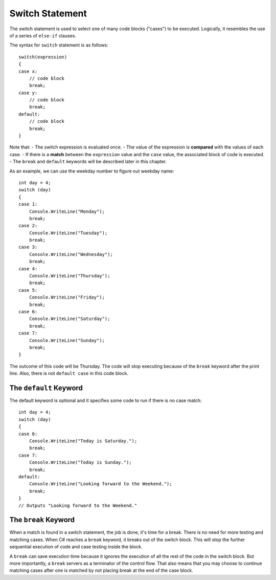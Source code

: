 
Switch Statement
=======================

The switch statement is used to select one of many code blocks ("cases") 
to be executed. Logically, it resembles the use of a series of ``else-if`` clauses. 

The syntax for ``switch`` statement is as follows::

    switch(expression) 
    {
    case x:
        // code block
        break;
    case y:
        // code block
        break;
    default:
        // code block
        break;
    }


Note that:
- The switch expression is evaluated once.
- The value of the expression is **compared** with the values of each case.
- If there is a **match** between the ``expression`` value and the ``case`` value, the associated block of code is executed.
- The ``break`` and ``default`` keywords will be described later in this chapter.

As an example, we can use the weekday number to figure out weekday name::

    int day = 4;
    switch (day) 
    {
    case 1:
        Console.WriteLine("Monday");
        break;
    case 2:
        Console.WriteLine("Tuesday");
        break;
    case 3:
        Console.WriteLine("Wednesday");
        break;
    case 4:
        Console.WriteLine("Thursday");
        break;
    case 5:
        Console.WriteLine("Friday");
        break;
    case 6:
        Console.WriteLine("Saturday");
        break;
    case 7:
        Console.WriteLine("Sunday");
        break;
    }

The outcome of this code will be Thursday. The code will stop 
executing because of the ``break`` keyword after the print line. 
Also, there is not ``default case`` in this code block. 


The ``default`` Keyword
----------------------

The default keyword is optional and it specifies some code to run 
if there is no case match::

    int day = 4;
    switch (day) 
    {
    case 6:
        Console.WriteLine("Today is Saturday.");
        break;
    case 7:
        Console.WriteLine("Today is Sunday.");
        break;
    default:
        Console.WriteLine("Looking forward to the Weekend.");
        break;
    }
    // Outputs "Looking forward to the Weekend."


The ``break`` Keyword
--------------------

When a match is found in a switch statement, the job is done, 
it's time for a break. There is no need for more testing and matching 
cases. When C# reaches a ``break`` keyword, it breaks out of the 
switch block. This will stop the further sequential execution of 
code and case testing inside the block. 


A ``break`` can save execution time because it ignores 
the execution of all the rest of the code in the switch block. But 
more importantly, a ``break`` servers as a terminator of the 
control flow. That also means that you may choose to continue 
matching cases after one is matched by not placing break at the 
end of the case block. 


.. Dangerous Semicolon
.. ~~~~~~~~~~~~~~~~~~~~~~~~~~

.. Regular statements must end with a semicolon.
.. It turns out that the semicolon is all you need to have a legal statement::

..     ;
    
.. We will see places that it is useful, but
.. meanwhile it can cause errors: You may be hard pressed to
.. remember to put semicolons at the end of all your statements, and in response you may
.. get compulsive about adding them at the end of statement
.. lines.  Be careful NOT to put one at the end of a method heading or 
.. an ``if`` condition::

..     if ( x < 0); // WRONG PROBABLY!
..         Console.WriteLine(x);

.. This code is deadly, since it compiles and is almost surely 
.. *not* what you mean.

.. Remember indentation and newlines are only significant for humans. The
.. two lines above are equivalent to::

..     if ( x < 0)
..        ;  // Do nothing as statement when the condition is true
..     Console.WriteLine(x); // past if statement - do it always

.. (Whenever you do need an empty statement, you are encouraged to put the
.. semicolon all by itself on a line, as above.)

.. If you always put an open brace *directly* after the condition in an ``if`` statement, 
.. you will not make this error::

..     if ( x < 0) {
..         Console.WriteLine(x);
..     }

.. Then even if you were to add a semicolon::

..     if ( x < 0) { ;
..         Console.WriteLine(x);
..     }

.. it would be a waste of a keystroke, but it would just be the first (empty) statement 
.. inside the block, and the writing would still follow:
.. The extra semicolon would have no effect.

.. The corresponding error at the end of a method heading will at least 
.. generate a compiler error, though it may appear cryptic::

..     static void badSemicolon(int x);
..     {
..         x = x + 2;
..         // ...

.. This is another easy one to make and *miss* - just one innocent semicolon.

.. .. index:: pitfall; dangling else;
..    dangling else pitfall 
..    if-else; pitfall
   
.. .. _match_wrong_if:

.. Match Wrong ``if`` With ``else``
.. ~~~~~~~~~~~~~~~~~~~~~~~~~~~~~~~~~~~~

.. If you do not consistently put the substatements for the true
.. and false choices inside braces, you can run into problems from
.. the fact that the else part of an if statement is *optional*. 
.. Even if you use braces consistently, 
.. you may well need to read code that does not place
.. braces around single statements. If C# understood indentation as
.. in the recommended formatting style (or as required in Python), 
.. the following would be OK::

..     if (x > 0)
..        if (y > 0)
..           Console.WriteLine("positive x and y");
..     else
..        Console.WriteLine("x not positive, untested y");

.. Unfortunately placing the ``else`` under the first ``if`` is not enough to make
.. them go together (remember the C# compiler ignores extra whitespace). The
.. following is equivalent to the compiler, with the else apparently going
.. with the second if::

..     if (x > 0)
..        if (y > 0)
..           Console.WriteLine("positive x and y");
..        else
..           Console.WriteLine("x not positive, untested y");

.. The compiler is consistent with the latter visual pattern: an ``else`` goes
.. with the most *recent* ``if`` that could still take an ``else``. 
.. Hence if ``x`` is 3
.. and ``y`` is -2, the ``else`` part is executed and the statement printed is
.. incorrect: in this code 
.. the else clause is only executed when ``x`` is positive and 
.. ``y`` (*is*
.. tested and) is not positive. 

.. If you put braces everywhere to reinforce
.. your indentation, as we suggest, or if you only add the following
.. one set of braces around the inner if statement::

..     if (x > 0) {
..        if (y > 0)
..           Console.WriteLine("positive x and y");
..     }
..     else
..        Console.WriteLine("x not positive, untested y");

.. then the braces enclosing the inner ``if`` statement make it impossible for
.. the inner  ``if`` to continue on to an optional ``else`` part. 
.. The ``else`` must go
.. with the first ``if``. Now when the ``else`` part is reached, the statement
.. printed will be true: ``x`` is not positive, and the test of ``y`` was skipped.
   

.. .. index::
..    pitfall; need braces for if
..    if; need braces
..    braces needed with if

.. .. _missing-braces:

.. Missing Braces
.. ~~~~~~~~~~~~~~~~~~~~~~~~~~

.. Another place you can fool yourself with nice indenting style is
.. something like this.  Suppose we start with a perfectly reasonable ::

..     if (x > 0)
..         Console.WriteLine("x is: positive");

.. We may decide to avoid the braces, since there *is* just one statement
.. that we want as the if-true part, but if we later decide 
.. that we want this on two lines
.. and change it to ::

..     if (x > 0)
..         Console.WriteLine("x is:");
..         Console.WriteLine("  positive");

.. We are not going to get the behavior we want.  
.. The word "positive" will *always* be printed.

.. If we had first taken a bit more effort originally to write ::

..     if (x > 0) {
..         Console.WriteLine("x is: positive");
..     }
    
.. then we could have split successfully into  ::

..     if (x > 0) {
..         Console.WriteLine("x is:");
..         Console.WriteLine("  positive");
..     }

.. This way we do not have to keep worrying about this question when we revise:
.. "Have I switched to multiple lines after the ``if``
.. and need to introduce braces?"

.. The last two of the pitfalls mentioned in this section are fixed by consistent
.. use of braces in the sub-statements of ``if`` statements.  They fix the ``;`` 
.. after if-condition problem only if the open brace comes right after
.. the condition, but you still get a nasty error if you put in a semicolon 
.. between the condition and opening brace.
